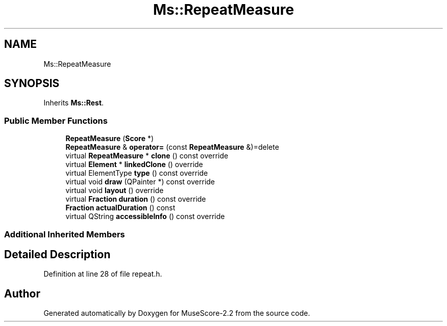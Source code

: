 .TH "Ms::RepeatMeasure" 3 "Mon Jun 5 2017" "MuseScore-2.2" \" -*- nroff -*-
.ad l
.nh
.SH NAME
Ms::RepeatMeasure
.SH SYNOPSIS
.br
.PP
.PP
Inherits \fBMs::Rest\fP\&.
.SS "Public Member Functions"

.in +1c
.ti -1c
.RI "\fBRepeatMeasure\fP (\fBScore\fP *)"
.br
.ti -1c
.RI "\fBRepeatMeasure\fP & \fBoperator=\fP (const \fBRepeatMeasure\fP &)=delete"
.br
.ti -1c
.RI "virtual \fBRepeatMeasure\fP * \fBclone\fP () const override"
.br
.ti -1c
.RI "virtual \fBElement\fP * \fBlinkedClone\fP () override"
.br
.ti -1c
.RI "virtual ElementType \fBtype\fP () const override"
.br
.ti -1c
.RI "virtual void \fBdraw\fP (QPainter *) const override"
.br
.ti -1c
.RI "virtual void \fBlayout\fP () override"
.br
.ti -1c
.RI "virtual \fBFraction\fP \fBduration\fP () const override"
.br
.ti -1c
.RI "\fBFraction\fP \fBactualDuration\fP () const"
.br
.ti -1c
.RI "virtual QString \fBaccessibleInfo\fP () const override"
.br
.in -1c
.SS "Additional Inherited Members"
.SH "Detailed Description"
.PP 
Definition at line 28 of file repeat\&.h\&.

.SH "Author"
.PP 
Generated automatically by Doxygen for MuseScore-2\&.2 from the source code\&.
